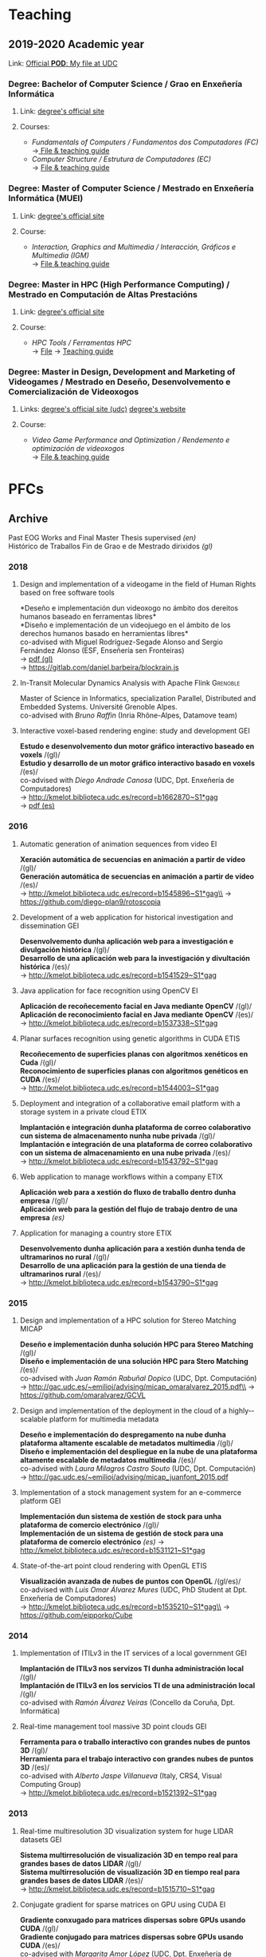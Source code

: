 #+hugo_base_dir: ../
#+seq_todo: TODO DRAFT DONE
#+options: creator:t

* Teaching
  :PROPERTIES:
  :export_hugo_section: home
  :export_hugo_weight: 30
  :export_file_name: teaching
  :END:

** 2019-2020 Academic year

**** Link: [[https://matricula.udc.es/System/CambiaIdioma.asp?lIdLang=9&strUrlBack=%2E%2E%2FPODAberto%2Fprofesor%2Easp%3FNum%5FOrganizacion%5FPuesto%3D2581][Official *POD*: My file at UDC]]

*** Degree: Bachelor of Computer Science / Grao en Enxeñería Informática
**** Link: [[http://estudos.udc.es/gl/study/start/614G01V01][degree's official site]]
**** Courses:
 + /Fundamentals of Computers / Fundamentos dos Computadores (FC)/ \\
   ->[[http://estudos.udc.es/en/subject/614G01V01/614G01007][ File & teaching guide]]
 + /Computer Structure / Estrutura de Computadores (EC)/ \\
   -> [[http://estudos.udc.es/gl/subject/614G01V01/614G01012/2018][File & teaching guide]]

*** Degree: Master of Computer Science / Mestrado en Enxeñería Informática (MUEI)
**** Link: [[http://estudos.udc.es/gl/study/start/4502V01][degree's official site]]
**** Course:
  + /Interaction, Graphics and Multimedia / Interacción, Gráficos e Multimedia (IGM)/ \\
    -> [[http://estudos.udc.es/en/subject/4502V01/4502008][File & teaching guide]]

*** Degree: Master in HPC (High Performance Computing) / Mestrado en Computación de Altas Prestacións
**** Link: [[http://estudos.udc.es/en/study/start/4473V02][degree's official site]]
**** Course:
  + /HPC Tools / Ferramentas HPC/ \\
    -> [[http://estudos.udc.es/en/subject/4473V02/4473105/2018][File]] -> [[https://guiadocente.udc.es/guia_docent/index.php?centre=614&ensenyament=614473&assignatura=614473105&any_academic=2018_19&idioma_assig=eng][Teaching guide]]

*** Degree: Master in Design, Development and Marketing of Videogames / Mestrado en Deseño, Desenvolvemento e Comercialización de Videoxogos
**** Links: [[http://estudos.udc.es/en/study/detail/4529v01][degree's official site (udc)]] [[http://mastervideojuegos.udc.gal][degree's website]]
**** Course:
  + /Video Game Performance and Optimization / Rendemento e optimización de videoxogos/ \\
    -> [[http://estudos.udc.es/gl/subject/4529V01/4529018][File & teaching guide]]
* PFCs
** Archive
  :PROPERTIES:
  :export_hugo_section: project
  :export_hugo_weight: 30
  :export_file_name: archive
  :export_hugo_custom_front_matter+: :summary "Past supervised projects."
  :export_date: <2018-09-04 Tue 13:24>
  :END:

  Past EOG Works and Final Master Thesis supervised /(en)/ \\
  Histórico de Traballos Fin de Grao e de Mestrado dirixidos /(gl)/

*** 2018
**** Design and implementation of a videogame in the field of Human Rights based on free software tools
*Deseño e implementación dun videoxogo no ámbito dos dereitos humanos baseado en ferramentas libres*\\
*Diseño e implementación de un videojuego en el ámbito de los derechos humanos basado en herramientas libres*\\
co-advised with Miguel Rodríguez-Segade Alonso and Sergio Fernández Alonso (ESF, Enseñería sen Fronteiras)\\
-> [[file:misc/BarbeiraHayes_Daniel_TFM_2018.pdf][pdf (gl)]]\\
-> https://gitlab.com/daniel.barbeira/blockrain.js

**** In-Transit Molecular Dynamics Analysis with Apache Flink      :Grenoble:
Master of Science in Informatics, specialization Parallel, Distributed and Embedded Systems. Université Grenoble Alpes.\\
co-advised with /Bruno Raffin/ (Inria Rhône-Alpes, Datamove team)\\

**** Interactive voxel-based rendering engine: study and development    :GEI:
*Estudo e desenvolvemento dun motor gráfico interactivo baseado en voxels* /(gl)/\\
*Estudio y desarrollo de un motor gráfico interactivo basado en voxels* /(es)/\\
co-advised with /Diego Andrade Canosa/ (UDC, Dpt. Enxeñería de Computadores)\\
-> [[http://kmelot.biblioteca.udc.es/record=b1662870~S1*gag][http://kmelot.biblioteca.udc.es/record=b1662870~S1*gag]]\\
-> [[file:misc/4050_CastroCabado_Victor_TFG_2018.pdf][pdf (es)]]

*** 2016
**** Automatic generation of animation sequences from video              :EI:
*Xeración automática de secuencias en animación a partir de vídeo* /(gl)/\\
*Generación automática de secuencias en animación a partir de vídeo* /(es)/\\
-> http://kmelot.biblioteca.udc.es/record=b1545896~S1*gag\\
-> https://github.com/diego-plan9/rotoscopia

**** Development of a web application for historical investigation and dissemination :GEI:
*Desenvolvemento dunha aplicación web para a investigación e divulgación histórica* /(gl)/\\
*Desarrollo de una aplicación web para la investigación y divultación histórica* /(es)/\\
-> http://kmelot.biblioteca.udc.es/record=b1541529~S1*gag

**** Java application for face recognition using OpenCV                  :EI:
*Aplicación de recoñecemento facial en Java mediante OpenCV* /(gl)/\\
*Aplicación de reconocimiento facial en Java mediante OpenCV* /(es)/\\
-> http://kmelot.biblioteca.udc.es/record=b1537338~S1*gag

**** Planar surfaces recognition using genetic algorithms in CUDA      :ETIS:
*Recoñecemento de superficies planas con algoritmos xenéticos en Cuda* /(gl)/\\
*Reconocimiento de superficies planas con algoritmos genéticos en CUDA* /(es)/\\
-> http://kmelot.biblioteca.udc.es/record=b1544003~S1*gag

**** Deployment and integration of a collaborative email platform with a storage system in a private cloud :ETIX:
*Implantación e integración dunha plataforma de correo colaborativo cun sistema de almacenamento nunha nube privada* /(gl)/\\
*Implantación e integración de una plataforma de correo colaborativo con un sistema de almacenamiento en una nube privada* /(es)/\\
-> http://kmelot.biblioteca.udc.es/record=b1543792~S1*gag

**** Web application to manage workflows within a company              :ETIX:
*Aplicación web para a xestión do fluxo de traballo dentro dunha empresa* /(gl)/\\
*Aplicación web para la gestión del flujo de trabajo dentro de una empresa* /(es)/

**** Application for managing a country store                          :ETIX:
*Desenvolvemento dunha aplicación para a xestión dunha tenda de ultramarinos no rural* /(gl)/\\
*Desarrollo de una aplicación para la gestión de una tienda de ultramarinos rural* /(es)/\\
-> http://kmelot.biblioteca.udc.es/record=b1543790~S1*gag



*** 2015
**** Design and implementation of a HPC solution for Stereo Matching  :MICAP:
*Deseño e implementación dunha solución HPC para Stereo Matching* /(gl)/\\
*Diseño e implementación de una solución HPC para Stero Matching* /(es)/\\
co-advised with /Juan Ramón Rabuñal Dopico/ (UDC, Dpt. Computación)\\
-> http://gac.udc.es/~emilioj/advising/micap_omaralvarez_2015.pdf\\
-> https://github.com/omaralvarez/GCVL

**** Design and implementation of the deployment in the cloud of a highly-­scalable platform for multimedia metadata
*Deseño e implementación do despregamento na nube dunha plataforma altamente escalable de metadatos multimedia* /(gl)/\\
*Diseño e implementación del despliegue en la nube de una plataforma altamente escalable de metadatos multimedia* /(es)/\\
co-advised with /Laura Milagros Castro Souto/ (UDC, Dpt. Computación)\\
-> http://gac.udc.es/~emilioj/advising/micap_juanfont_2015.pdf

**** Implementation of a stock management system for an e-commerce platform :GEI:
*Implementación dun sistema de xestión de stock para unha plataforma de comercio electrónico* /(gl)/\\
*Implementación de un sistema de gestión de stock para una plataforma de comercio electrónico* /(es)/
-> http://kmelot.biblioteca.udc.es/record=b1531121~S1*gag

**** State-of-the-art point cloud rendering with OpenGL                :ETIS:
*Visualización avanzada de nubes de puntos con OpenGL* /(gl/es)/\\
co-advised with /Luis Omar Álvarez Mures/ (UDC, PhD Student at Dpt. Enxeñería de Computadores)\\
-> http://kmelot.biblioteca.udc.es/record=b1535210~S1*gag\\
-> https://github.com/eipporko/Cube

*** 2014
**** Implementation of ITILv3 in the IT services of a local government  :GEI:
*Implantación de ITILv3 nos servizos TI dunha administración local* /(gl)/\\
*Implantación de ITILv3 en los servicios TI de una administración local* /(gl)/\\
co-advised with /Ramón Álvarez Veiras/ (Concello da Coruña, Dpt. Informática)

**** Real-time management tool massive 3D point clouds                  :GEI:
*Ferramenta para o traballo interactivo con grandes nubes de puntos 3D* /(gl)/\\
*Herramienta para el trabajo interactivo con grandes nubes de puntos 3D* /(es)/\\
co-advised with /Alberto Jaspe Villanueva/ (Italy, CRS4, Visual Computing Group)\\
-> http://kmelot.biblioteca.udc.es/record=b1521392~S1*gag

*** 2013
**** Real-time multiresolution 3D visualization system for huge LIDAR datasets :GEI:
*Sistema multirresolución de visualización 3D en tempo real para grandes bases de datos LIDAR* /(gl)/\\
*Sistema multirresolución de visualización 3D en tiempo real para grandes bases de datos LIDAR* /(es)/\\
-> http://kmelot.biblioteca.udc.es/record=b1515710~S1*gag

**** Conjugate gradient for sparse matrices on GPU using CUDA            :EI:
*Gradiente conxugado para matrices dispersas sobre GPUs usando CUDA* /(gl)/\\
*Gradiente conjugado para matrices dispersas sobre GPUs usando CUDA* /(es)/\\
co-advised with /Margarita Amor López/ (UDC, Dpt. Enxeñería de Computadores)\\
-> http://kmelot.biblioteca.udc.es/record=b1506243~S1*gag

**** Client-server point-based rendering WebGL                           :EI:
*Sistema cliente-servidor para a visualización de nubes de puntos con WebGL* /(gl)/\\
*Sistema cliente-servidor para la visualización de nubes de puntos con WebGL* /(es)/\\
co-advised with /Alberto Jaspe Villanueva/ (Italy, CRS4, Visual Computing Group)\\
-> http://kmelot.biblioteca.udc.es/record=b1506989~S1*gag

**** Software for managing the budget, planning and cost control in a construction company :GEI:
*Aplicación para a xestión de orzamentos, planificación e control de custos de obra dunha empresa de construción* /(gl)/\\
*Aplicación para la gestión de presuspuestos, planificación y control de costes de obra de una empresa de construcción* /(es)/\\
-> http://kmelot.biblioteca.udc.es/record=b1516169~S1*gag

*** 2012
**** Point Cloud Manager: A multi-resolution framework for managing huge 3D point cloud datasets :MICAP:
*Point Cloud Manager: Sistema Multirresolución para o tratamento de grandes datasets de nubes de puntos 3D* /(gl)/\\
*Point Cloud Manager: Sistema Multirresolución para el tratamiento de grandes datasets de nubes de puntos 3D* /(es)/\\
co-advised with /Javier Taibo Pena/ (UDC, Dpt. Enxeñería Civil)\\
-> http://gac.udc.es/~emilioj/advising/micap_albertojaspe_2012.pdf

**** Global illumination for point-based rendering                     :ETIS:
*Iluminación global para render baseado en puntos* /(gl)/\\
*Iluminación global para render basado en puntos* /(es)/\\
co-advised with /Alberto Jaspe Villanueva/ (Italy, CRS4, Visual Computing Group)\\
-> http://kmelot.biblioteca.udc.es/record=b1488553~S1*gag

**** Building a robot to autonomously traverse the whole area inside a perimeter :ETIS:
*Construción dun robot que de xeito autónomo recorra toda a área delimitada por un perímetro* /(gl)/\\
*Construcción de un robot que de forma autónoma recorra toda el área delimitada por un perímetro* /(es)/\\
-> http://kmelot.biblioteca.udc.es/record=b1490803~S1*gag

**** Performance analysis of CUDA computation                          :ETIS:
*Análisis de rendemento da computación con CUDA* /(gl)/\\
*Análisis de rendimiento de la computación con CUDA* /(es)/\\
-> http://kmelot.biblioteca.udc.es/record=b1490805~S1*gag

**** A tool for the creation and management of basketball moves and exercises :ETIS:
*Ferramenta para a creación e xestión de xogadas e exercicios de baloncesto /(gl)/*\\
*Herramienta para la creación y gestión de jugadas y ejercicios de baloncesto /(es)/*\\
-> http://kmelot.biblioteca.udc.es/record=b1490808~S1*gag

*** 2011
**** Performance analysis of CUDA 4.0 for multiple GPUs                  :EI:
*Análise de rendemento multiGPU en CUDA 4.0* /(gl)/\\
*Análisis de rendimiento multiGPU en CUDA 4.0* /(es)/\\
co-advised with /Margarita Amor López/ (UDC, Dpt. Enxeñería de Computadores)\\
-> http://kmelot.biblioteca.udc.es/record=b1473774~S1*gag

**** Design of a VPN-based deployment architecture with centralized configuration upon Pulsarent's requirements :ETIX:
*Deseño dunha arquitectura de despregue baseada en VPN e de configuración centralizada supeditada aos requisitos do produto de cartelería dixital PulsarRent* /(gl)/\\
*Diseño de una arquitectura de despliegue basada en VPN y de configuración centralizada supeditada a los requisitos del producto de cartelería digital PulsarRent* /(es)/\\
-> http://kmelot.biblioteca.udc.es/record=b1469501~S1*gag

*** 2010
**** Parallel computation in a CPUs-GPUs heterogenerous environment    :ETIS:
*Computación paralela nunha contorna heteroxénea CPUs-GPUs* /(gl)/\\
*Computación paralela en un entorno heterogéneo CPUs-GPUs* /(es)/\\
co-advised with /Bruno Raffin/ (Inria Rhône-Alpes, Datamove team)\\
-> http://kmelot.biblioteca.udc.es/record=b1460801~S1*gag
** Work in Progress: 201809                      :Billing:Invoicing:Java__EE:
  :PROPERTIES:
  :export_hugo_section: project
  :export_hugo_weight: 30
  :export_file_name: 2018sep_1
  :export_hugo_custom_front_matter+: :summary "Invoicing sofware for service providers based on a Java EE multilayer architecture."
  :export_date: <2018-09-05 Wed 14:43>
  :END:

*** Invoicing sofware for service providers based on a Java EE multilayer architecture

    (gl) Aplicación de facturación con arquitectura Java EE multicapa para empresas provedoras de servizos \\
    (es) Aplicación de facturación con arquitectura Java EE multicapa para empresas proveedoras de servicios

**** Student
     Catarina García Cal

     + Final year project, [[http://estudos.udc.es/en/study/detail/614g01v01][BSc in Computer Science]], UDC\\
       (TFG [[http://estudos.udc.es/gl/study/detail/614g01v01][Grao en Enxeñería Informática]], UDC)

**** Supervision
     Emilio José Padrón González (UDC)

**** Descrición

  Se propone el desarrollo e implementación de una aplicación de
  facturación basado en Software Libre, con arquitectura Java EE
  multicapa, que pueda ser utilizado por cualquier proveedor de
  servicios con una cartera de clientes a los que se les facturen
  cuotas (importes fijos a facturar por la prestación del servicio) y
  consumos (importe derivado del uso de un determinado servicio) de
  forma periódica, pudiendo definirse distintos ciclos de facturación
  atendiendo a las necesidades del negocio.

  El sistema a desarrollar interactuará con otros sistemas externos,
  como puede ser el el gestor de clientes o el sistema de tarificación
  de consumos, a fin de mantener coherencia en los datos manejados por
  las distintas entidades del negocio. Entre las características que
  ofrecerá el sistema de facturación, además de la citada facturación,
  se encuentra la posibilidad de definir promociones, bien sean
  descuentos sobre el total de la factura o sobre un concepto o
  conjunto de conceptos en particular (cuotas o consumos),
  aplicar/eliminar cuotas, consumos y/o promociones, aplicar
  rectificaciones sobre excesos o defectos de facturación de ciclos
  pasados, consulta de datos de facturas para un determinado cliente o
  la extracción de informes a través de consultas personalizadas.

**** Obxectivos concretos

  El objetivo del TFG es realizar el análisis, diseño e implementación
  de una aplicación de facturación basado en Software Libre, con
  arquitectura Java EE multicapa, que genere las facturas
  correspondientes a los clientes de una empresa atendiendo a los
  elementos facturables que tengan asociados, tipo impositivo
  aplicable y a las características definidas para la facturación de
  los mismos.

  Dicho sistema permitirá:
  - Definir distintos ciclos de facturación a aplicar según período de
    facturación, tipología de clientes sobre los que aplicar,
    recurrencia de ejecución...
  - Comunicación con plataformas externas (interfaz de contratación,
    sistema de tarificación, plataformas de impresión... ) tanto para
    recabar información como para el mantenimiento congruente de
    datos.
  - Posibilidad de modificación de datos (altas/bajas/modificaciones)
    desde el propio facturador, así como la definición de
    cuotas/promociones atendiendo a conceptos como recurrencia,
    importe a facturar/descontar, período de vigencia, etc.
  - Consultas de datos facturados/pendientes de facturar para un
    determinado cliente.
  - Posibilidad de extracción de informes para usuarios a través de
    consultas personalizadas.

**** Metodoloxía a seguir

  Se utilizará una metodología basada en técnicas de desarrollo
  iterativo o incremental

**** Fases a desenvolver

  Análisis de requisitos: identificación de las necesidades a cubrir
  por el sistema a desarrollar.

  Diseño: desarrollo de las especificaciones para el producto a crear.

  Desarrollo: codificación del software a desarrollar.

  Pruebas: realización de pruebas para validar que se cumplen los
  requisitos especificados.

**** Materiais e/ou medios necesarios

  - JSE JDK y JEE SDK
  - Entorno de desarrollo integrado JEE (IDE) open source
  - Base de datos relacional open source
  - Herramientas de modelado open source
  - Elementos necesarios para el desarrollo de web services:
    frameworks, contenedor web, etc.

** Open Proposal: 20200124 :Data__Analytics:High__Performance__Data__Analytics:Numerical__Simulation:Scientific__Data:Flink:
  :PROPERTIES:
  :export_hugo_section: project
  :export_hugo_weight: 30
  :export_file_name: 2020jan_24
  :export_hugo_custom_front_matter+: :summary "In Situ/In Transit Data Analytics for Scientic Numerical Simulations with Apache Flink."
  :export_date: <2020-01-24 Fri 10:40>
  :END:

*** In Situ/In Transit Data Analytics for Scientic Numerical Simulations with Apache Flink

    (gl) Análise de datos en liña para simulacións científicas con Apache Flink \\
    (es) Análisis de datos en línea para simulaciones científicas con Apache Flink

**** Supervision
     [[https://team.inria.fr/datamove/team-members/bruno-raffin][Bruno Raffin]] (Inria Rhône-Alpes, Univ. Grenoble Alpes)\\
     Emilio José Padrón González (UDC)

**** Brief description

  Large-scale simulations are producing an ever-growing amount of data
  that is becoming prohibitively costly, in terms of time and energy,
  to save to disks, and next to retrieve and process during the
  post-hoc data analysis phase. To circumvent this bottleneck, in-situ
  analytics [1] proposes to start processing data online, as soon as
  made available by the simulation in the memories of the compute
  nodes (or using other nodes in the same cluster, known as in-transit
  analysis). The benefits are:
  + Raw data produced by the simulation can start to be reduced before
    moving out of the compute nodes, saving on data movements and on
    the amount of data to store to disk.
  + Part of data analysis can be performed on the same supercomputer
    as the one booked for the simulation. The process can be massively
    parallelized, reading data from memory and not from disk, reducing
    the time for performing these tasks.

  This integration of data analytics with large-scale simulations
  represents a new kind of workflow. Scientists need to rethink the
  way to use the available data movement and storage budgets and the
  way to take advantage of the compute resources for advanced data
  processing. So far, only a few framework prototypes have been
  developed to investigate some key concepts, with experiments with
  simple analysis scenarios.

  The goal of this project proposal is to investigate and develop
  algorithms to enable advanced in-situ/in-transit processing of
  scientific data from numerical simulations with the 'Big Data'
  framework Apache Flink. Map/Reduce solutions where first targeting
  batch data processing. But needs for processing continuou streams of
  data like tweets led to a new breed of tools like Flink [2] able to
  connect to stream sources and trigger on-line analysis every time a
  user defined window of events being filled. These stream processing
  approaches have only recently been investigated for analysing
  results from large scale parallel simulations [3].

  But in-situ processing can be seen as special case of stream
  processing where the data are produced not by a web server, but by a
  large scale parallel simulation. Expected benefits include a user
  interface that does not require extensive parallel expertise to
  develop analysis kernels, kernels that can be used for both in-situ
  an post-hoc analysis, interoperability with advanced massive
  key/value stores such as Cassandra, out-of-the-box support for fault
  tolerance or multi-tenant analysis execution.

[1] Lessons Learned from Building In Situ Coupling Frameworks.\\
    Matthieu Dorier, Matthieu Dreher, Tom Peterka, Gabriel Antoniu, Bruno Raffin, Justin M. Wozniak.\\
    ISAV 2015 – First Workshop on In Situ Infrastructures for Enabling Extreme-Scale Analysis and Visualization (held in conjunction with SC15),
    Nov 2015, Austin, United States.\\
    https://hal.inria.fr/hal-01224846\\
[2] Apache Flink: Scalable Stream and Batch Data Processing.\\
    https://flink.apache.org\\
[3] In-Transit Molecular Dynamics Analysis with Apache Flink.\\
    Henrique C. Zanuz, Bruno Raffin, Omar A. Mures, Emilio J. Padrón.\\
    ISAV 2018 – Fourth Workshop on In Situ Infrastructures for Enabling Extreme-Scale Analysis and Visualization (held in conjunction with SC18),
    Nov 2018, Dallas, United States.\\
    https://hal.inria.fr/hal-01889939

**** Specific objectives

  - The main objective of this project is to develop analysis kernels
    for the online processing of scientic data from large-scale
    numerical simulations with Flink.

  - These kernels will operate within a current work-in-progress HPC
    infrastructure for in-transit analysis of scientific data based on
    Flink.

  - The specific applicative domain(s) will be determined during the
    development of the project, but we will probably target (at least)
    Molecular Dynamics simulations.

**** Methodology

  An Agile development method will guide the project, with relatively short
  sprints to build the different analysis kernels, after a preliminary work
  of study and documentation.

**** Development steps

  - Analysis of requirements and project scheduling, according to student
    disponibility.

  - Study and documentation.
    + The Map/Reduce paradigm and the framework Apache Flink.
    + Molecular Dynamics simulations (and other numerical simulations
      we can target to write online analysis kernels).

  - Incremental, iterative work sequences (sprints) to develop
    analysis kernels using Flink and integrate them in the existing
    work-in-progress HPC infrastructure for in-transit analysis of
    scientific data based on Apache Flink.

**** Material

  - Personal computer with internet access.

  - Access to HPC resources will be provided to the student.

** Open Proposal: 20190218 :Computer__Graphics:Point_based__Rendering:Interactive__Rendering:Deep__Learning:GPU:
  :PROPERTIES:
  :export_hugo_section: project
  :export_hugo_weight: 30
  :export_file_name: 2019feb_1
  :export_hugo_custom_front_matter+: :summary "Deep Learning Approach for Point-based Rendering."
  :export_date: <2019-02-18 Mon 14:00>
  :END:

*** Deep Learning Approach for Point-based Rendering

    (gl) Unha aproximación /Deep Learning/ para render de nubes de puntos \\
    (es) Una aproximación /Deep Learning/ para render de nubes de puntos

**** Supervision
     [[https://es.linkedin.com/in/luis-omar-alvarez-mures-4a133a59][Luis Omar Álvarez Mures]] (Cinfo, UDC)\\
     [[http://pdi.udc.es/en/File/Pdi/M459E][Francisco Javier Taibo Pena]] (UDC)\\
     Emilio José Padrón González (UDC)

**** Brief description

  A point cloud is a set of data points in space. Point clouds are
  generally produced by 3D scanners, which measure a large number of
  points on the external surfaces of objects around them. As the
  output of 3D scanning processes, point clouds are used for many
  purposes, including to create 3D CAD models for manufactured parts,
  for metrology and quality inspection, and for a multitude of
  visualization, animation, rendering and mass customization
  applications [1].

  In order to visualize this massive amounts of data one needs to
  leverage Point-Based Rendering (PBR) techniques [2]. Rendering is
  the process of generating an image from a model by means of a
  software program. The model is a description of three dimensional
  objects in a strictly defined data structure. It contains geometry,
  viewpoint, texture and lighting information. Rendering is one of the
  major field of 3D computer graphics.

  Using points as the rendering primitive, output images are
  constructed from a cloud of points and this is known as Point-Based
  Rendering (PBR). Comparing polygon meshes with points is analogous
  to comparing vector graphics with pixel graphics. Points in 3D are
  analogous to pixels in 2D, replacing textured triangles or higher
  order surfaces by zero-dimensional elements.

  Since points are adimensional, they need to be used to calculate
  normals and use them to provide the visual representation with a
  surface, which is then called Splat. The process of estimating
  normals is non-trivial. Point sets are usually quite noisy and have
  no more information than an (x,y,z) point position.

  Deep learning [3] architectures such as deep neural networks, deep
  belief networks and recurrent neural networks have been applied to
  fields including computer vision, speech recognition, natural
  language processing, audio recognition, social network filtering,
  machine translation, bioinformatics, drug design, medical image
  analysis, material inspection and board game programs, where they
  have produced results comparable to and in some cases superior to
  human experts.

  Deep learning models are vaguely inspired by information processing
  and communication patterns in biological nervous systems yet have
  various differences from the structural and functional properties of
  biological brains (especially human brains), which make them
  incompatible with neuroscience evidences.

  The goal of this project will be the implementation of
  state-of-the-art PBR techniques and normal estimation
  algorithms. Deep Learning techniques will then be tested out to try
  to improve on these classical approaches. In order to achieve these
  results, OpenGL will be used to render said primitives in
  real-time. On the Deep Learning side, TensorFlow will be used since
  it is the defacto standard for Machine Learning and Deep Learning
  models.

[1] A Overview of Point-based Rendering Techniques.\\
    Mandakini Kaushik, Kapil Kumar Nagwanshi, Lokesh Kumar Sharma.\\
    International Journal of Computer Trends and Technology (IJCTT),\\
    V3(1):19-24. 2012. ISSN 2231-2803.\\
    http://www.ijcttjournal.org.\\

[2] Point-Based Graphics.\\
    Markus Gross, Hanspeter Pfister.\\
    Morgan Kaufmann. 2007.\\
    ISBN: 0123706041 9780080548821\\

[3] Deep Learning in Neural Networks: An Overview\\
    Juergen Schmidhuber.\\
    Neural Networks, Vol 61, pp 85-117, Jan 2015\\
    DOI: [[https://doi.org/10.1016/j.neunet.2014.09.003][10.1016/j.neunet.2014.09.003]]

**** Specific objectives

  - The main objective of this project is to develop PBR and normal
    estimation techniques with OpenGL and TensorFlow.

  - These techniques will explore new innovative Deep Learning
    methods.

  - The specific application domain(s) will be 3D modeling, civil
    engineering, architecture, etc.

**** Methodology

  An Agile development method will guide the project, with relatively
  short sprints to build the different tasks, after a preliminary work
  of study and documentation.

**** Development steps

  - Analysis of requirements and project scheduling, according to student
    disponibility.

  - Study and documentation.
    + PBR techniques and normal estimation.
    + C++, OpenGL and TensorFlow.

  - Incremental, iterative work sequences (sprints) to develop
    classical PBR and normal estimation techniques.

  - Incremental, iterative work sequences (sprints) to develop
    Deep Learning approach for normal estimation.

**** Material

  - Personal computer with GPU and internet access.

** Open Proposal: 20190219 :Computer__Graphics:Game__Engine:Deep__Learning:Reinforcement__Learning:
  :PROPERTIES:
  :export_hugo_section: project
  :export_hugo_weight: 30
  :export_file_name: 2019feb_2
  :export_hugo_custom_front_matter+: :summary "Implementation of an Automatic Camera Operator using Deep Reinforcement Learning."
  :export_date: <2019-02-18 Mon 19:10>
  :END:

*** Implementation of an Automatic Camera Operator using Deep Reinforcement Learning

    (gl) Implementación dun operador de cámara automático usando /Deep Reinforcement Learning/ \\
    (es) Implementación de un operador de cámara automático usando /Deep Reinforcement Learning/

**** Supervision
     [[https://es.linkedin.com/in/luis-omar-alvarez-mures-4a133a59][Luis Omar Álvarez Mures]] (Cinfo, UDC)\\
     [[http://pdi.udc.es/en/File/Pdi/M459E][Francisco Javier Taibo Pena]] (UDC)\\
     Emilio José Padrón González (UDC)

**** Brief description

  Reinforcement learning (RL) is an area of machine learning concerned
  with how software agents ought to take actions in an environment so
  as to maximize some notion of cumulative reward. The problem, due to
  its generality, is studied in many other disciplines, such as game
  theory, control theory, operations research, information theory,
  simulation-based optimization, multi-agent systems, swarm
  intelligence, statistics and genetic algorithms. In the operations
  research and control literature, reinforcement learning is called
  approximate dynamic programming, or neuro-dynamic programming [1]
  [2].

  The problems of interest in reinforcement learning have also been
  studied in the theory of optimal control, which is concerned mostly
  with the existence and characterization of optimal solutions, and
  algorithms for their exact computation, and less with learning or
  approximation, particularly in the absence of a mathematical model
  of the environment. Reinforcement algorithms that incorporate deep
  learning can beat world champions at the game of Go as well as human
  experts playing numerous Atari video games. Although that may sound
  trivial, it’s a vast improvement over their previous
  accomplishments, and the state of the art is progressing rapidly.

  A game engine is a software-development environment designed for
  people to build video games. Developers use game engines to
  construct games for consoles, mobile devices, and personal
  computers. The core functionality typically provided by a game
  engine includes a rendering engine ("renderer") for 2D or 3D
  graphics, a physics engine or collision detection (and collision
  response), sound, scripting, animation, artificial intelligence,
  networking, streaming, memory management, threading, localization
  support, scene graph, and may include video support for
  cinematics. Implementers often economize on the process of game
  development by reusing/adapting, in large part, the same game engine
  to produce different games [3] or to aid in porting games to
  multiple platforms. Since agents need an accurate virtual
  representation of the task at hand, 3D engines come in handy to
  create computational environments in which we can train them in
  parallel. This makes exhausting our computational resources possible
  to accelerate the aforementioned training.

  In this project, we will leverage Deep Reinforcement Learning and
  game engines to model a typical sports scene and teach an agent to
  capture the action on camera. First, a scene which resembles a
  sports match will be created using the chosen game engine. Next, we
  will test out different Deep Reinforcement Learning algorithms
  (Discrete-Action DQN, Parametric-Action DQN, Double DQN, Dueling
  DQN, Dueling Double DQN, DDPG (DDPG), Soft Actor-Critic (SAC)) to
  see which one fits this problem best.

[1] Reinforcement learning and markov decision processes.\\
    Martijn van Otterlo, Marco Wiering.\\
    In: Wiering M., van Otterlo M. (eds) Reinforcement Learning. Adaptation, Learning, and Optimization,\\
    vol 12. Springer, Berlin, Heidelberg. 2012.\\
    DOI: [[https://doi.org/10.1007/978-3-642-27645-3_1][10.1007/978-3-642-27645-3_1]]\\

[2] Reinforcement Learning: A Survey.\\
    Leslie P. Kaelbling, Michael L. Littman, Andrew W. Moore.\\
    Journal of Artificial Intelligence Research 4, pp. 237-285. 1996.\\
    DOI: [[https://doi.org/10.1613/jair.301][10.1613/jair.301]]\\

[3] 3D Game Engine Programming (Game Development Series).\\
    Stefan Zerbst, Oliver Düvel.\\
    Course Technology PTR; 1 edition (June 30, 2004)\\
    ISBN-10: 1592003516

**** Specific objectives

  - The main objective of this project is to develop the described
    environment in a game engine and train a RL agent to solve the
    aforementioned task.

  - These techniques will explore new innovative Deep Learning
    methods.

  - The specific application domain(s) will be games, broadcasting,
    surveillance, etc.

**** Methodology

  An Agile development method will guide the project, with relatively
  short sprints to build the different tasks, after a preliminary work
  of study and documentation.

**** Development steps

  - Analysis of requirements and project scheduling, according to student
    disponibility.

  - Study and documentation.
    + Game engines.
    + TensorFlow, Horizon.

  - Incremental, iterative work sequences (sprints) to develop
    a 3D environment that models an sport.

  - Incremental, iterative work sequences (sprints) to develop a Deep
    Reinforcement Learning approach for imitating a camera operator.

**** Material

  - Personal computer with GPU and internet access.

** Open Proposal: 20190220                  :Multimedia:Video:Deep__Learning:
  :PROPERTIES:
  :export_hugo_section: project
  :export_hugo_weight: 30
  :export_file_name: 2019feb_3
  :export_hugo_custom_front_matter+: :summary "Deep Learning chroma keyer implementation."
  :export_date: <2019-02-20 Wed 13:15>
  :END:

*** Deep Learning chroma keyer implementation

    (gl) Implementación dun chroma keyer usando Deep Learning \\
    (es) Implementación de un chroma keyer usando Deep Learning

**** Supervision
     [[https://es.linkedin.com/in/luis-omar-alvarez-mures-4a133a59][Luis Omar Álvarez Mures]] (Cinfo, UDC)\\
     [[http://pdi.udc.es/en/File/Pdi/M459E][Francisco Javier Taibo Pena]] (UDC)\\
     Emilio José Padrón González (UDC)

**** Brief description

  Chroma key compositing, or chroma keying, is a visual
  effects/post-production technique for compositing (layering) two
  images or video streams together based on color hues (chroma
  range). The technique has been used heavily in many fields to remove
  a background from the subject of a photo or video – particularly the
  newscasting, motion picture, and video game industries. A color
  range in the foreground footage is made transparent, allowing
  separately filmed background footage or a static image to be
  inserted into the scene.

  The chroma keying technique is commonly used in video production and
  post-production. This technique is also referred to as color keying,
  colour-separation overlay (CSO; primarily by the BBC), or by various
  terms for specific color-related variants such as green screen, and
  blue screen – chroma keying can be done with backgrounds of any
  color that are uniform and distinct, but green and blue backgrounds
  are more commonly used because they differ most distinctly in hue
  from most human skin colors. No part of the subject being filmed or
  photographed may duplicate the color used as the backing [1].

  Deep learning is an aspect of artificial intelligence (AI) that is
  concerned with emulating the learning approach that human beings use
  to gain certain types of knowledge. At its simplest, deep learning
  can be thought of as a way to automate predictive analytics. While
  traditional machine learning algorithms are linear, deep learning
  algorithms are stacked in a hierarchy of increasing complexity and
  abstraction. Each algorithm in the hierarchy applies a nonlinear
  transformation on its input and uses what it learns to create a
  statistical model as output. Iterations continue until the output
  has reached an acceptable level of accuracy. The number of
  processing layers through which data must pass is what inspired the
  label deep [2].

  Because deep learning models process information in ways similar to
  the human brain, models can be applied to many tasks people do. Deep
  learning is currently used in most common image recognition tools,
  NLP processing and speech recognition software. These tools are
  starting to appear in applications as diverse as self-driving cars
  and language translation services.

  The goal of this project, will be segmenting objects of interest
  from the background in real-time using SegNet. SegNet is a deep
  encoder-decoder architecture for multi-class pixelwise segmentation
  researched and developed by members of the Computer Vision and
  Robotics Group at the University of Cambridge, UK [3].

[1] The Green Screen Handbook: Real-World Production Techniques\\
    Jeff Foster.\\
    Sybex; 1 edition (March 15, 2010)\\
    ISBN-10: 0470521074

[2] Deep Learning in Neural Networks: An Overview\\
    Juergen Schmidhuber.\\
    Neural Networks, Vol 61, pp 85-117, Jan 2015\\
    DOI: [[https://doi.org/10.1016/j.neunet.2014.09.003][10.1016/j.neunet.2014.09.003]]

[3] SegNet: A Deep Convolutional Encoder-Decoder Architecture for Robust Semantic Pixel-Wise Labelling\\
    Vijay Badrinarayanan, Ankur Handa, Roberto Cipolla\\
    2015\\
    https://arxiv.org/abs/1505.07293

**** Specific objectives

  - The main objective of this project is to develop the described
    chroma keyer using the described architecture.

  - These techniques will explore new innovative methods to perform
    chroma keying in real-time.

  - The specific application domain(s) will be games, broadcasting,
    etc.

**** Methodology

  An Agile development method will guide the project, with relatively
  short sprints to build the different tasks, after a preliminary work
  of study and documentation.

**** Development steps

  - Analysis of requirements and project scheduling, according to student
    disponibility.

  - Study and documentation.
    + Chroma keying,
    + TensorFlow, C++, libav.

  - Incremental, iterative work sequences (sprints) to develop
    a real-time chroma keyer.

**** Material

  - Personal computer with GPU and internet access.
